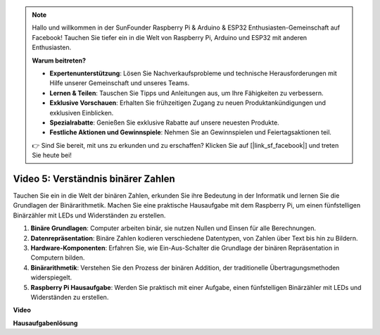 .. note::

    Hallo und willkommen in der SunFounder Raspberry Pi & Arduino & ESP32 Enthusiasten-Gemeinschaft auf Facebook! Tauchen Sie tiefer ein in die Welt von Raspberry Pi, Arduino und ESP32 mit anderen Enthusiasten.

    **Warum beitreten?**

    - **Expertenunterstützung**: Lösen Sie Nachverkaufsprobleme und technische Herausforderungen mit Hilfe unserer Gemeinschaft und unseres Teams.
    - **Lernen & Teilen**: Tauschen Sie Tipps und Anleitungen aus, um Ihre Fähigkeiten zu verbessern.
    - **Exklusive Vorschauen**: Erhalten Sie frühzeitigen Zugang zu neuen Produktankündigungen und exklusiven Einblicken.
    - **Spezialrabatte**: Genießen Sie exklusive Rabatte auf unsere neuesten Produkte.
    - **Festliche Aktionen und Gewinnspiele**: Nehmen Sie an Gewinnspielen und Feiertagsaktionen teil.

    👉 Sind Sie bereit, mit uns zu erkunden und zu erschaffen? Klicken Sie auf [|link_sf_facebook|] und treten Sie heute bei!

Video 5: Verständnis binärer Zahlen
=======================================================================================

Tauchen Sie ein in die Welt der binären Zahlen, erkunden Sie ihre Bedeutung in der Informatik und lernen Sie die Grundlagen der Binärarithmetik. Machen Sie eine praktische Hausaufgabe mit dem Raspberry Pi, um einen fünfstelligen Binärzähler mit LEDs und Widerständen zu erstellen.

1. **Binäre Grundlagen**: Computer arbeiten binär, sie nutzen Nullen und Einsen für alle Berechnungen.
2. **Datenrepräsentation**: Binäre Zahlen kodieren verschiedene Datentypen, von Zahlen über Text bis hin zu Bildern.
3. **Hardware-Komponenten**: Erfahren Sie, wie Ein-Aus-Schalter die Grundlage der binären Repräsentation in Computern bilden.
4. **Binärarithmetik**: Verstehen Sie den Prozess der binären Addition, der traditionelle Übertragungsmethoden widerspiegelt.
5. **Raspberry Pi Hausaufgabe**: Werden Sie praktisch mit einer Aufgabe, einen fünfstelligen Binärzähler mit LEDs und Widerständen zu erstellen.

**Video**

.. raw:: html

    <iframe width="700" height="500" src="https://www.youtube.com/embed/Rbi6sVvazFU?si=AAVIRPmAaXLxOMfO" title="YouTube-Video-Player" frameborder="0" allow="accelerometer; autoplay; clipboard-write; encrypted-media; gyroscope; picture-in-picture; web-share" allowfullscreen></iframe>

**Hausaufgabenlösung**

.. raw:: html

    <iframe width="700" height="500" src="https://www.youtube.com/embed/NYWl_gd2jJo?si=b5_sgKKRD9SohoOn" title="YouTube-Video-Player" frameborder="0" allow="accelerometer; autoplay; clipboard-write; encrypted-media; gyroscope; picture-in-picture; web-share" allowfullscreen></iframe>
